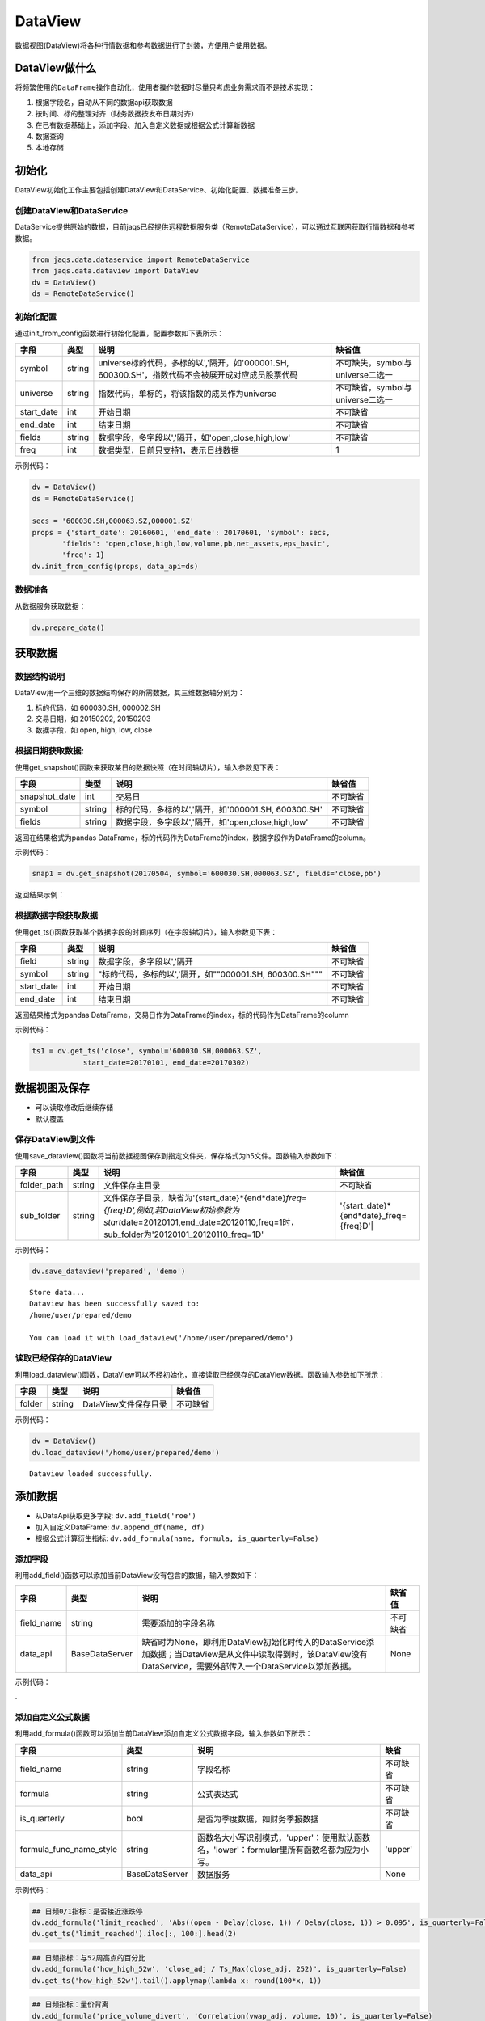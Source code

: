DataView
--------

数据视图(DataView)将各种行情数据和参考数据进行了封装，方便用户使用数据。

DataView做什么
~~~~~~~~~~~~~~

将频繁使用的\ ``DataFrame``\ 操作自动化，使用者操作数据时尽量只考虑业务需求而不是技术实现：

#. 根据字段名，自动从不同的数据api获取数据
#. 按时间、标的整理对齐（财务数据按发布日期对齐）
#. 在已有数据基础上，添加字段、加入自定义数据或根据公式计算新数据
#. 数据查询
#. 本地存储

初始化
~~~~~~

DataView初始化工作主要包括创建DataView和DataService、初始化配置、数据准备三步。

创建DataView和DataService
^^^^^^^^^^^^^^^^^^^^^^^^^

DataService提供原始的数据，目前jaqs已经提供远程数据服务类（RemoteDataService），可以通过互联网获取行情数据和参考数据。

.. code:: python

    from jaqs.data.dataservice import RemoteDataService
    from jaqs.data.dataview import DataView
    dv = DataView()
    ds = RemoteDataService()

初始化配置
^^^^^^^^^^

通过init\_from\_config函数进行初始化配置，配置参数如下表所示：

+---------------+----------+-----------------------------------------------------------------------------------------------------+------------------------------------+
| 字段          | 类型     | 说明                                                                                                | 缺省值                             |
+===============+==========+=====================================================================================================+====================================+
| symbol        | string   | universe标的代码，多标的以','隔开，如'000001.SH, 600300.SH'，指数代码不会被展开成对应成员股票代码   | 不可缺失，symbol与universe二选一   |
+---------------+----------+-----------------------------------------------------------------------------------------------------+------------------------------------+
| universe      | string   | 指数代码，单标的，将该指数的成员作为universe                                                        | 不可缺省，symbol与universe二选一   |
+---------------+----------+-----------------------------------------------------------------------------------------------------+------------------------------------+
| start\_date   | int      | 开始日期                                                                                            | 不可缺省                           |
+---------------+----------+-----------------------------------------------------------------------------------------------------+------------------------------------+
| end\_date     | int      | 结束日期                                                                                            | 不可缺省                           |
+---------------+----------+-----------------------------------------------------------------------------------------------------+------------------------------------+
| fields        | string   | 数据字段，多字段以','隔开，如'open,close,high,low'                                                  | 不可缺省                           |
+---------------+----------+-----------------------------------------------------------------------------------------------------+------------------------------------+
| freq          | int      | 数据类型，目前只支持1，表示日线数据                                                                 | 1                                  |
+---------------+----------+-----------------------------------------------------------------------------------------------------+------------------------------------+

示例代码：

.. code:: python

    dv = DataView()
    ds = RemoteDataService()

    secs = '600030.SH,000063.SZ,000001.SZ'
    props = {'start_date': 20160601, 'end_date': 20170601, 'symbol': secs,
           'fields': 'open,close,high,low,volume,pb,net_assets,eps_basic',
           'freq': 1}
    dv.init_from_config(props, data_api=ds)

数据准备
^^^^^^^^

从数据服务获取数据：

.. code:: python

    dv.prepare_data()

获取数据
~~~~~~~~

数据结构说明
^^^^^^^^^^^^

DataView用一个三维的数据结构保存的所需数据，其三维数据轴分别为：

#. 标的代码，如 600030.SH, 000002.SH
#. 交易日期，如 20150202, 20150203
#. 数据字段，如 open, high, low, close

根据日期获取数据:
^^^^^^^^^^^^^^^^^

使用get\_snapshot()函数来获取某日的数据快照（在时间轴切片），输入参数见下表：

+------------------+----------+-------------------------------------------------------+------------+
| 字段             | 类型     | 说明                                                  | 缺省值     |
+==================+==========+=======================================================+============+
| snapshot\_date   | int      | 交易日                                                | 不可缺省   |
+------------------+----------+-------------------------------------------------------+------------+
| symbol           | string   | 标的代码，多标的以','隔开，如'000001.SH, 600300.SH'   | 不可缺省   |
+------------------+----------+-------------------------------------------------------+------------+
| fields           | string   | 数据字段，多字段以','隔开，如'open,close,high,low'    | 不可缺省   |
+------------------+----------+-------------------------------------------------------+------------+

返回在结果格式为pandas
DataFrame，标的代码作为DataFrame的index，数据字段作为DataFrame的column。

示例代码：

.. code:: python

    snap1 = dv.get_snapshot(20170504, symbol='600030.SH,000063.SZ', fields='close,pb')

返回结果示例：

根据数据字段获取数据
^^^^^^^^^^^^^^^^^^^^

使用get\_ts()函数获取某个数据字段的时间序列（在字段轴切片），输入参数见下表：

+---------------+----------+-----------------------------------------------------------+------------+
| 字段          | 类型     | 说明                                                      | 缺省值     |
+===============+==========+===========================================================+============+
| field         | string   | 数据字段，多字段以','隔开                                 | 不可缺省   |
+---------------+----------+-----------------------------------------------------------+------------+
| symbol        | string   | "标的代码，多标的以','隔开，如""000001.SH, 600300.SH"""   | 不可缺省   |
+---------------+----------+-----------------------------------------------------------+------------+
| start\_date   | int      | 开始日期                                                  | 不可缺省   |
+---------------+----------+-----------------------------------------------------------+------------+
| end\_date     | int      | 结束日期                                                  | 不可缺省   |
+---------------+----------+-----------------------------------------------------------+------------+

返回结果格式为pandas
DataFrame，交易日作为DataFrame的index，标的代码作为DataFrame的column

示例代码：

.. code:: python

    ts1 = dv.get_ts('close', symbol='600030.SH,000063.SZ', 
                start_date=20170101, end_date=20170302)

数据视图及保存
~~~~~~~~~~~~~~

-  可以读取修改后继续存储
-  默认覆盖

保存DataView到文件
^^^^^^^^^^^^^^^^^^

使用save\_dataview()函数将当前数据视图保存到指定文件夹，保存格式为h5文件。函数输入参数如下：

+----------------+----------+--------------------------------------------------------------------------------------------------------------------------------------------------------------------------------------------+------------------------------------------------+
| 字段           | 类型     | 说明                                                                                                                                                                                       | 缺省值                                         |
+================+==========+============================================================================================================================================================================================+================================================+
| folder\_path   | string   | 文件保存主目录                                                                                                                                                                             | 不可缺省                                       |
+----------------+----------+--------------------------------------------------------------------------------------------------------------------------------------------------------------------------------------------+------------------------------------------------+
| sub\_folder    | string   | 文件保存子目录，缺省为'{start\_date}*{end*\ date}\ *freq={freq}D',例如,若DataView初始参数为start*\ date=20120101,end\_date=20120110,freq=1时，sub\_folder为'20120101\_20120110\_freq=1D'   | '{start\_date}*{end*\ date}\_freq={freq}D'\|   |
+----------------+----------+--------------------------------------------------------------------------------------------------------------------------------------------------------------------------------------------+------------------------------------------------+

示例代码：

.. code:: python

    dv.save_dataview('prepared', 'demo')

::

    Store data...
    Dataview has been successfully saved to:
    /home/user/prepared/demo

    You can load it with load_dataview('/home/user/prepared/demo')

读取已经保存的DataView
^^^^^^^^^^^^^^^^^^^^^^

利用load\_dataview()函数，DataView可以不经初始化，直接读取已经保存的DataView数据。函数输入参数如下所示：

+----------+----------+------------------------+------------+
| 字段     | 类型     | 说明                   | 缺省值     |
+==========+==========+========================+============+
| folder   | string   | DataView文件保存目录   | 不可缺省   |
+----------+----------+------------------------+------------+

示例代码：

.. code:: python

    dv = DataView()
    dv.load_dataview('/home/user/prepared/demo')

::

    Dataview loaded successfully.

添加数据
~~~~~~~~

-  从DataApi获取更多字段: ``dv.add_field('roe')``
-  加入自定义DataFrame: ``dv.append_df(name, df)``
-  根据公式计算衍生指标:
   ``dv.add_formula(name, formula, is_quarterly=False)``

添加字段
^^^^^^^^

利用add\_field()函数可以添加当前DataView没有包含的数据，输入参数如下：

+---------------+------------------+---------------------------------------------------------------------------------------------------------------------------------------------------------------------+------------+
| 字段          | 类型             | 说明                                                                                                                                                                | 缺省值     |
+===============+==================+=====================================================================================================================================================================+============+
| field\_name   | string           | 需要添加的字段名称                                                                                                                                                  | 不可缺省   |
+---------------+------------------+---------------------------------------------------------------------------------------------------------------------------------------------------------------------+------------+
| data\_api     | BaseDataServer   | 缺省时为None，即利用DataView初始化时传入的DataService添加数据；当DataView是从文件中读取得到时，该DataView没有DataService，需要外部传入一个DataService以添加数据。   | None       |
+---------------+------------------+---------------------------------------------------------------------------------------------------------------------------------------------------------------------+------------+

示例代码：

.

添加自定义公式数据
^^^^^^^^^^^^^^^^^^

利用add\_formula()函数可以添加当前DataView添加自定义公式数据字段，输入参数如下所示：

+------------------------------+------------------+----------------------------------------------------------------------------------------------+------------+
| 字段                         | 类型             | 说明                                                                                         | 缺省       |
+==============================+==================+==============================================================================================+============+
| field\_name                  | string           | 字段名称                                                                                     | 不可缺省   |
+------------------------------+------------------+----------------------------------------------------------------------------------------------+------------+
| formula                      | string           | 公式表达式                                                                                   | 不可缺省   |
+------------------------------+------------------+----------------------------------------------------------------------------------------------+------------+
| is\_quarterly                | bool             | 是否为季度数据，如财务季报数据                                                               | 不可缺省   |
+------------------------------+------------------+----------------------------------------------------------------------------------------------+------------+
| formula\_func\_name\_style   | string           | 函数名大小写识别模式，'upper'：使用默认函数名，'lower'：formular里所有函数名都为应为小写。   | 'upper'    |
+------------------------------+------------------+----------------------------------------------------------------------------------------------+------------+
| data\_api                    | BaseDataServer   | 数据服务                                                                                     | None       |
+------------------------------+------------------+----------------------------------------------------------------------------------------------+------------+

示例代码：

.. code:: python

    ## 日频0/1指标：是否接近涨跌停
    dv.add_formula('limit_reached', 'Abs((open - Delay(close, 1)) / Delay(close, 1)) > 0.095', is_quarterly=False)
    dv.get_ts('limit_reached').iloc[:, 100:].head(2)

.. code:: python

    ## 日频指标：与52周高点的百分比
    dv.add_formula('how_high_52w', 'close_adj / Ts_Max(close_adj, 252)', is_quarterly=False)
    dv.get_ts('how_high_52w').tail().applymap(lambda x: round(100*x, 1))

.. code:: python

    ## 日频指标：量价背离
    dv.add_formula('price_volume_divert', 'Correlation(vwap_adj, volume, 10)', is_quarterly=False)
    dv.get_snapshot(20171009, fields='price_volume_divert')

.. code:: python

    ## 季频指标：eps增长率
    dv.add_formula('eps_growth', 'Return(eps_basic, 4)', is_quarterly=True)
    dv.get_ts('eps_growth', start_date=20160810).head()

.. code:: python

    ds = RemoteDataService()
    dv.add_field('total_share', ds)

目前支持的公式如下表所示：

+-------------------------+-------------------------------------------------------------------------------------------------------------------------------------------------------------------------+----------------------------------------------------------------------------------------------------------+
| 公式                    | 说明                                                                                                                                                                    | 示例                                                                                                     |
+=========================+=========================================================================================================================================================================+==========================================================================================================+
| +                       | 加法运算                                                                                                                                                                | close + open                                                                                             |
+-------------------------+-------------------------------------------------------------------------------------------------------------------------------------------------------------------------+----------------------------------------------------------------------------------------------------------+
| -                       | 减法运算                                                                                                                                                                | close - open                                                                                             |
+-------------------------+-------------------------------------------------------------------------------------------------------------------------------------------------------------------------+----------------------------------------------------------------------------------------------------------+
| \*                      | 乘法运算                                                                                                                                                                | vwap \* volume                                                                                           |
+-------------------------+-------------------------------------------------------------------------------------------------------------------------------------------------------------------------+----------------------------------------------------------------------------------------------------------+
| /                       | 除法运算                                                                                                                                                                | close / open                                                                                             |
+-------------------------+-------------------------------------------------------------------------------------------------------------------------------------------------------------------------+----------------------------------------------------------------------------------------------------------+
| ^                       | 幂函数                                                                                                                                                                  | close ^ 2                                                                                                |
+-------------------------+-------------------------------------------------------------------------------------------------------------------------------------------------------------------------+----------------------------------------------------------------------------------------------------------+
| %                       | 取余函数                                                                                                                                                                | oi % 10                                                                                                  |
+-------------------------+-------------------------------------------------------------------------------------------------------------------------------------------------------------------------+----------------------------------------------------------------------------------------------------------+
| ==                      | 判断是否相等                                                                                                                                                            | close == open                                                                                            |
+-------------------------+-------------------------------------------------------------------------------------------------------------------------------------------------------------------------+----------------------------------------------------------------------------------------------------------+
| !=                      | 判断是否不等                                                                                                                                                            | close != open                                                                                            |
+-------------------------+-------------------------------------------------------------------------------------------------------------------------------------------------------------------------+----------------------------------------------------------------------------------------------------------+
| >                       | 大于                                                                                                                                                                    | close > open                                                                                             |
+-------------------------+-------------------------------------------------------------------------------------------------------------------------------------------------------------------------+----------------------------------------------------------------------------------------------------------+
| <                       | 小于                                                                                                                                                                    | close < open                                                                                             |
+-------------------------+-------------------------------------------------------------------------------------------------------------------------------------------------------------------------+----------------------------------------------------------------------------------------------------------+
| >=                      | 大于等于                                                                                                                                                                | close >= open                                                                                            |
+-------------------------+-------------------------------------------------------------------------------------------------------------------------------------------------------------------------+----------------------------------------------------------------------------------------------------------+
| <=                      | 小于等于                                                                                                                                                                | close <= open                                                                                            |
+-------------------------+-------------------------------------------------------------------------------------------------------------------------------------------------------------------------+----------------------------------------------------------------------------------------------------------+
| &&                      | 逻辑与                                                                                                                                                                  | (close > open) && (close > vwap)                                                                         |
+-------------------------+-------------------------------------------------------------------------------------------------------------------------------------------------------------------------+----------------------------------------------------------------------------------------------------------+
| &&                      | 逻辑或                                                                                                                                                                  | (close > open) && (close > vwap)                                                                         |
+-------------------------+-------------------------------------------------------------------------------------------------------------------------------------------------------------------------+----------------------------------------------------------------------------------------------------------+
| Sin(x)                  | 正弦函数                                                                                                                                                                | Sin(close/open)                                                                                          |
+-------------------------+-------------------------------------------------------------------------------------------------------------------------------------------------------------------------+----------------------------------------------------------------------------------------------------------+
| Cos(x)                  | 余弦函数                                                                                                                                                                | Cos(close/open)                                                                                          |
+-------------------------+-------------------------------------------------------------------------------------------------------------------------------------------------------------------------+----------------------------------------------------------------------------------------------------------+
| Tan(x)                  | 正切函数                                                                                                                                                                | Tan(close/open)                                                                                          |
+-------------------------+-------------------------------------------------------------------------------------------------------------------------------------------------------------------------+----------------------------------------------------------------------------------------------------------+
| Sqrt(x)                 | 开平方函数                                                                                                                                                              | Sqrt(close^2 + open^2)                                                                                   |
+-------------------------+-------------------------------------------------------------------------------------------------------------------------------------------------------------------------+----------------------------------------------------------------------------------------------------------+
| Abs(x)                  | 绝对值函数                                                                                                                                                              | Abs(close-open)                                                                                          |
+-------------------------+-------------------------------------------------------------------------------------------------------------------------------------------------------------------------+----------------------------------------------------------------------------------------------------------+
| Log(x)                  | 自然对数                                                                                                                                                                | Log(close/open)                                                                                          |
+-------------------------+-------------------------------------------------------------------------------------------------------------------------------------------------------------------------+----------------------------------------------------------------------------------------------------------+
| Ceil(x)                 | 向上取整                                                                                                                                                                | Ceil(high)                                                                                               |
+-------------------------+-------------------------------------------------------------------------------------------------------------------------------------------------------------------------+----------------------------------------------------------------------------------------------------------+
| Floor(x)                | 向下取整                                                                                                                                                                | Floor(low)                                                                                               |
+-------------------------+-------------------------------------------------------------------------------------------------------------------------------------------------------------------------+----------------------------------------------------------------------------------------------------------+
| Round(x)                | 四舍五入                                                                                                                                                                | Round（close）                                                                                           |
+-------------------------+-------------------------------------------------------------------------------------------------------------------------------------------------------------------------+----------------------------------------------------------------------------------------------------------+
| -x                      | 对x取负                                                                                                                                                                 | -close                                                                                                   |
+-------------------------+-------------------------------------------------------------------------------------------------------------------------------------------------------------------------+----------------------------------------------------------------------------------------------------------+
| !                       | 逻辑非                                                                                                                                                                  | !(close>open)                                                                                            |
+-------------------------+-------------------------------------------------------------------------------------------------------------------------------------------------------------------------+----------------------------------------------------------------------------------------------------------+
| Sign(x)                 | 取 x 正负号，返回以-1，0和1标志                                                                                                                                         | Sign(close-open)                                                                                         |
+-------------------------+-------------------------------------------------------------------------------------------------------------------------------------------------------------------------+----------------------------------------------------------------------------------------------------------+
| Max(x,y)                | 取 x 和 y 同位置上的较大值组成新的DataFrame返回                                                                                                                         | Max(close, open)                                                                                         |
+-------------------------+-------------------------------------------------------------------------------------------------------------------------------------------------------------------------+----------------------------------------------------------------------------------------------------------+
| Min(x,y)                | 取 x 和 y 同位置上的较小值组成新的DataFrame返回                                                                                                                         | Min(close,open)                                                                                          |
+-------------------------+-------------------------------------------------------------------------------------------------------------------------------------------------------------------------+----------------------------------------------------------------------------------------------------------+
| Delay(x,n)              | 时间序列函数， n 天前 x 的值                                                                                                                                            | Delay(close,1) 表示前一天收盘价                                                                          |
+-------------------------+-------------------------------------------------------------------------------------------------------------------------------------------------------------------------+----------------------------------------------------------------------------------------------------------+
| Rank(x)                 | 各标的根据给出的指标x的值，在横截面方向排名                                                                                                                             | Rank( close/Delay(close,1)-1 ) 表示按日收益率进行排名                                                    |
+-------------------------+-------------------------------------------------------------------------------------------------------------------------------------------------------------------------+----------------------------------------------------------------------------------------------------------+
| GroupRank(x,g)          | 各标的根据指标 x 的值，在横截面方向进行按分组 g 进行分组排名。分组 DataFrame g 以int数据标志分组，例如三个标的在某一天的截面上的分组值都为2，则表示这三个标的在同一组   | GroupRank(close/Delay(close,1)-1, g) 表示按分组g根据日收益率进行分组排名                                 |
+-------------------------+-------------------------------------------------------------------------------------------------------------------------------------------------------------------------+----------------------------------------------------------------------------------------------------------+
| ConditionRank(x,cond)   | 各标的根据条件 DataFrame cond,按照给出的指标 x 的值，在横截面方向排名，只有 cond 中值为True的标的参与排名。                                                             | GroupRank(close/Delay(close,1)-1, cond) 表示按条件cond根据日收益率进行分组排名                           |
+-------------------------+-------------------------------------------------------------------------------------------------------------------------------------------------------------------------+----------------------------------------------------------------------------------------------------------+
| Quantile(x,n)           | 各标的按根据指标 x 的值，在横截面方向上进行分档，每档标的数量相同                                                                                                       | Quantile( close/Delay(close,1)-1,5)表示按日收益率分为5档                                                 |
+-------------------------+-------------------------------------------------------------------------------------------------------------------------------------------------------------------------+----------------------------------------------------------------------------------------------------------+
| GroupQuantile(x,g,n)    | 各标的根据指标 x 的值，在横截面方向上按分组 g 进行分组分档，分组 DataFrame g 以int数据标志分组，例如三个标的在某一天的截面上的分组值都为2，则表示这三个标的在同一组     | GroupQuantile(close/Delay(close,1)-1,g,5) 表示按日收益率和分组g进行分档，每组分为5档                     |
+-------------------------+-------------------------------------------------------------------------------------------------------------------------------------------------------------------------+----------------------------------------------------------------------------------------------------------+
| Standardize(x)          | 标准化，x值在横截面上减去平均值后再除以标准差                                                                                                                           | Standardize(close/Delay(close,1)-1) 表示日收益率的标准化                                                 |
+-------------------------+-------------------------------------------------------------------------------------------------------------------------------------------------------------------------+----------------------------------------------------------------------------------------------------------+
| Cutoff(x,z\_score)      | x值在横截面上去极值，用MAD方法                                                                                                                                          | Cutoff(close,3) 表示去掉z\_score大于3的极值                                                              |
+-------------------------+-------------------------------------------------------------------------------------------------------------------------------------------------------------------------+----------------------------------------------------------------------------------------------------------+
| Sum(x,n)                | 时间序列函数，x 指标在过去n天的和，类似于pandas的rolling\_sum()函数                                                                                                     | Sum(volume,5) 表示一周成交量                                                                             |
+-------------------------+-------------------------------------------------------------------------------------------------------------------------------------------------------------------------+----------------------------------------------------------------------------------------------------------+
| Product(x,n)            | 时间序列函数，计算 x 中的值在过去 n 天的积                                                                                                                              | Product(close/Delay(close,1),5) - 1 表示过去5天累计收益                                                  |
+-------------------------+-------------------------------------------------------------------------------------------------------------------------------------------------------------------------+----------------------------------------------------------------------------------------------------------+
| CountNans(x,n)          | 时间序列函数，计算 x 中的值在过去 n 天中为 nan （非数字）的次数                                                                                                         | CountNans((close-open)^0.5, 10) 表示过去10天内有几天close小于open                                        |
+-------------------------+-------------------------------------------------------------------------------------------------------------------------------------------------------------------------+----------------------------------------------------------------------------------------------------------+
| Ewma(x,halflife)        | 指数移动平均，以halflife的衰减对x进行指数移动平均                                                                                                                       | Ewma(x,3)                                                                                                |
+-------------------------+-------------------------------------------------------------------------------------------------------------------------------------------------------------------------+----------------------------------------------------------------------------------------------------------+
| StdDev(x,n)             | 时间序列函数，计算 x 中的值在过去n天的标准差                                                                                                                            | StdDev(close/Delay(close,1)-1, 10)                                                                       |
+-------------------------+-------------------------------------------------------------------------------------------------------------------------------------------------------------------------+----------------------------------------------------------------------------------------------------------+
| Covariance(x,y,n)       | 时间序列函数，计算 x 中的值在过去n天的协方差                                                                                                                            | Covariance(close, open, 10)                                                                              |
+-------------------------+-------------------------------------------------------------------------------------------------------------------------------------------------------------------------+----------------------------------------------------------------------------------------------------------+
| Correlation(x,y,n)      | 时间序列函数，计算 x 中的值在过去n天的相关系数                                                                                                                          | Correlation(close,open, 10)                                                                              |
+-------------------------+-------------------------------------------------------------------------------------------------------------------------------------------------------------------------+----------------------------------------------------------------------------------------------------------+
| Delta(x,n)              | 时间序列函数，计算 x 当前值与n天前的值的差                                                                                                                              | Delta(close,5)                                                                                           |
+-------------------------+-------------------------------------------------------------------------------------------------------------------------------------------------------------------------+----------------------------------------------------------------------------------------------------------+
| Return(x,n,log)         | 时间序列函数，计算x值n天的增长率，当log为False时，计算线性增长;当log为True时，计算对数增长                                                                              | Return(close,5,True)计算一周对数收益                                                                     |
+-------------------------+-------------------------------------------------------------------------------------------------------------------------------------------------------------------------+----------------------------------------------------------------------------------------------------------+
| Ts\_Mean(x，n)          | 时间序列函数，计算 x 中的值在过去n天的平均值                                                                                                                            | Ts\_Mean(close,5)                                                                                        |
+-------------------------+-------------------------------------------------------------------------------------------------------------------------------------------------------------------------+----------------------------------------------------------------------------------------------------------+
| Ts\_Min(x，n)           | 时间序列函数，计算 x 中的值在过去n天的最小值                                                                                                                            | Ts\_Mean(close，5)                                                                                       |
+-------------------------+-------------------------------------------------------------------------------------------------------------------------------------------------------------------------+----------------------------------------------------------------------------------------------------------+
| Ts\_Max(x，n)           | 时间序列函数，计算 x 中的值在过去n天的最大值                                                                                                                            | Ts\_Min(close，5)                                                                                        |
+-------------------------+-------------------------------------------------------------------------------------------------------------------------------------------------------------------------+----------------------------------------------------------------------------------------------------------+
| Ts\_Skewness(x，n)      | 时间序列函数，计算 x 中的值在过去n天的偏度                                                                                                                              | Ts\_Max(close，5)                                                                                        |
+-------------------------+-------------------------------------------------------------------------------------------------------------------------------------------------------------------------+----------------------------------------------------------------------------------------------------------+
| Ts\_Kurtosis(x，n)      | 时间序列函数，计算 x 中的值在过去n天的峰度                                                                                                                              | Ts\_Skewness(close，20)                                                                                  |
+-------------------------+-------------------------------------------------------------------------------------------------------------------------------------------------------------------------+----------------------------------------------------------------------------------------------------------+
| Tail(x，y， n)          | 如果 x 的值介于 lower 和 upper，则将其设定为 newval                                                                                                                     | Ts\_Kurtosis(close，20)                                                                                  |
+-------------------------+-------------------------------------------------------------------------------------------------------------------------------------------------------------------------+----------------------------------------------------------------------------------------------------------+
| Step(n)                 | Step(n) 为每个标的创建一个向量，向量中 n 代表最新日期，n-1 代表前一天，以此类推。                                                                                       | Step(30)                                                                                                 |
+-------------------------+-------------------------------------------------------------------------------------------------------------------------------------------------------------------------+----------------------------------------------------------------------------------------------------------+
| Decay\_linear(x,n)      | 时间序列函数，过去n天的线性衰减函数。Decay\_linear(x, n) = (x[date] \* n + x[date - 1] \* (n - 1) + … + x[date – n -\| 1]) / (n + (n - 1) + … + 1)                      | Decay\_linear(close,15)                                                                                  |
+-------------------------+-------------------------------------------------------------------------------------------------------------------------------------------------------------------------+----------------------------------------------------------------------------------------------------------+
| Decay\_exp(x,f,n)       | 时间序列函数, 过去 n 天的指数衰减函数，其中 f 是平滑因子。这里 f 是平滑因子，可以赋一个小于 1 的值。Decay\_exp(x,                                                       | f, n) = (x[date] + x[date - 1] \* f + … +x[date – n - 1] \* (f ^ (n – 1))) / (1 + f + … + f ^ (n - 1))   |
+-------------------------+-------------------------------------------------------------------------------------------------------------------------------------------------------------------------+----------------------------------------------------------------------------------------------------------+
| Pow(x,y)                | 幂函数x^y                                                                                                                                                               | Pow(close,2)                                                                                             |
+-------------------------+-------------------------------------------------------------------------------------------------------------------------------------------------------------------------+----------------------------------------------------------------------------------------------------------+
| SignedPower(x,e)        | 等价于Sign(x) \* (Abs(x)^e)                                                                                                                                             | SignedPower(close-open, 0.5)                                                                             |
+-------------------------+-------------------------------------------------------------------------------------------------------------------------------------------------------------------------+----------------------------------------------------------------------------------------------------------+
| If(cond,x,y)            | cond为True取x的值，反之取y的值                                                                                                                                          | If(close > open, close, open) 表示取open和close的较大值                                                  |
+-------------------------+-------------------------------------------------------------------------------------------------------------------------------------------------------------------------+----------------------------------------------------------------------------------------------------------+
